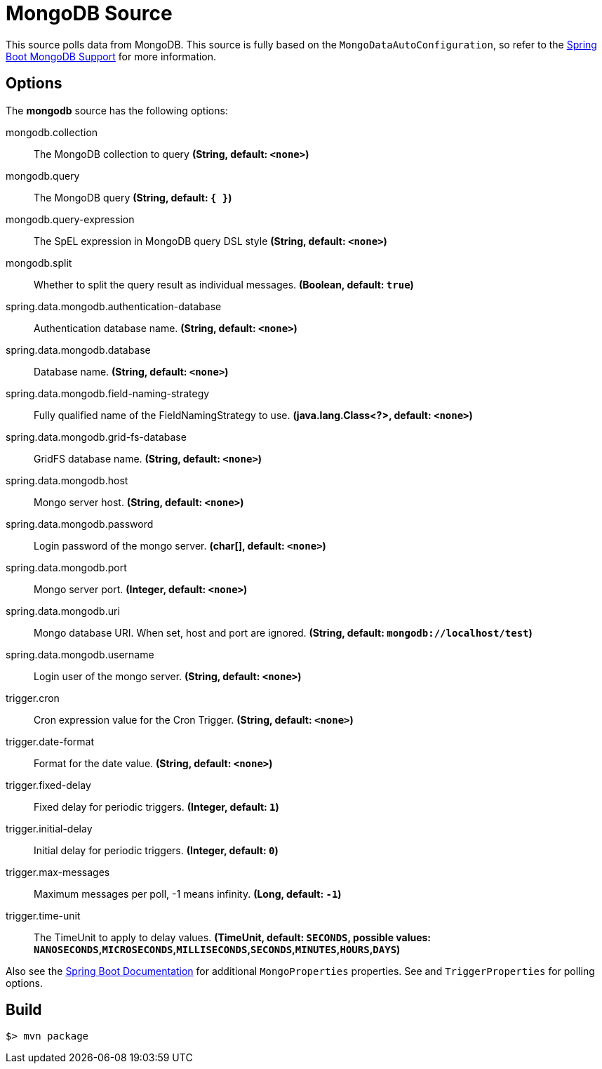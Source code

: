 //tag::ref-doc[]
= MongoDB Source

This source polls data from MongoDB.
This source is fully based on the `MongoDataAutoConfiguration`, so refer to the
http://docs.spring.io/spring-boot/docs/current/reference/html/boot-features-nosql.html#boot-features-mongodb[Spring Boot MongoDB Support]
for more information.

== Options

The **$$mongodb$$** $$source$$ has the following options:

//tag::configuration-properties[]
$$mongodb.collection$$:: $$The MongoDB collection to query$$ *($$String$$, default: `$$<none>$$`)*
$$mongodb.query$$:: $$The MongoDB query$$ *($$String$$, default: `$${ }$$`)*
$$mongodb.query-expression$$:: $$The SpEL expression in MongoDB query DSL style$$ *($$String$$, default: `$$<none>$$`)*
$$mongodb.split$$:: $$Whether to split the query result as individual messages.$$ *($$Boolean$$, default: `$$true$$`)*
$$spring.data.mongodb.authentication-database$$:: $$Authentication database name.$$ *($$String$$, default: `$$<none>$$`)*
$$spring.data.mongodb.database$$:: $$Database name.$$ *($$String$$, default: `$$<none>$$`)*
$$spring.data.mongodb.field-naming-strategy$$:: $$Fully qualified name of the FieldNamingStrategy to use.$$ *($$java.lang.Class<?>$$, default: `$$<none>$$`)*
$$spring.data.mongodb.grid-fs-database$$:: $$GridFS database name.$$ *($$String$$, default: `$$<none>$$`)*
$$spring.data.mongodb.host$$:: $$Mongo server host.$$ *($$String$$, default: `$$<none>$$`)*
$$spring.data.mongodb.password$$:: $$Login password of the mongo server.$$ *($$char[]$$, default: `$$<none>$$`)*
$$spring.data.mongodb.port$$:: $$Mongo server port.$$ *($$Integer$$, default: `$$<none>$$`)*
$$spring.data.mongodb.uri$$:: $$Mongo database URI. When set, host and port are ignored.$$ *($$String$$, default: `$$mongodb://localhost/test$$`)*
$$spring.data.mongodb.username$$:: $$Login user of the mongo server.$$ *($$String$$, default: `$$<none>$$`)*
$$trigger.cron$$:: $$Cron expression value for the Cron Trigger.$$ *($$String$$, default: `$$<none>$$`)*
$$trigger.date-format$$:: $$Format for the date value.$$ *($$String$$, default: `$$<none>$$`)*
$$trigger.fixed-delay$$:: $$Fixed delay for periodic triggers.$$ *($$Integer$$, default: `$$1$$`)*
$$trigger.initial-delay$$:: $$Initial delay for periodic triggers.$$ *($$Integer$$, default: `$$0$$`)*
$$trigger.max-messages$$:: $$Maximum messages per poll, -1 means infinity.$$ *($$Long$$, default: `$$-1$$`)*
$$trigger.time-unit$$:: $$The TimeUnit to apply to delay values.$$ *($$TimeUnit$$, default: `$$SECONDS$$`, possible values: `NANOSECONDS`,`MICROSECONDS`,`MILLISECONDS`,`SECONDS`,`MINUTES`,`HOURS`,`DAYS`)*
//end::configuration-properties[]

Also see the http://docs.spring.io/spring-boot/docs/current/reference/html/common-application-properties.html[Spring Boot Documentation] for additional `MongoProperties` properties.
See and `TriggerProperties` for polling options.

//end::ref-doc[]
== Build

```
$> mvn package
```

